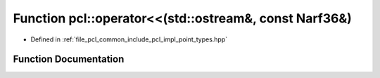 .. _exhale_function_namespacepcl_1a45fe4f8c4719b2ffbc7b617333767f46:

Function pcl::operator<<(std::ostream&, const Narf36&)
======================================================

- Defined in :ref:`file_pcl_common_include_pcl_impl_point_types.hpp`


Function Documentation
----------------------


.. doxygenfunction:: pcl::operator<<(std::ostream&, const Narf36&)
